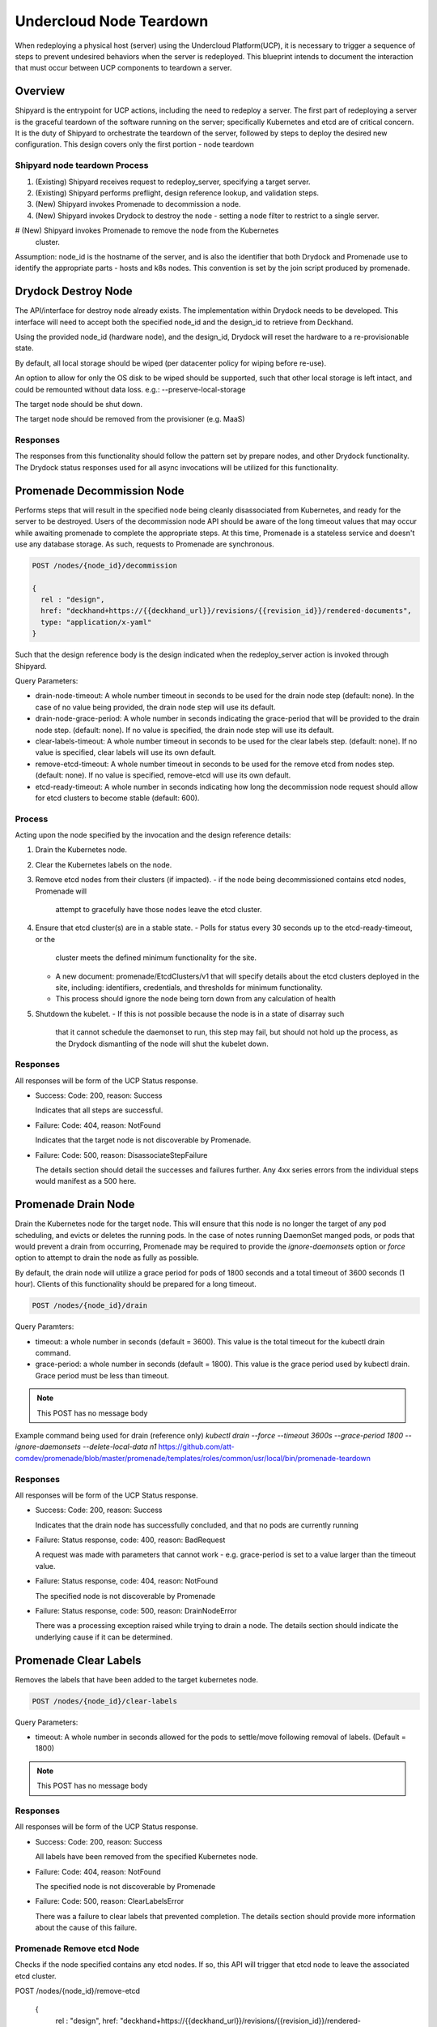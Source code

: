 ..
      Copyright 2018 AT&T Intellectual Property.
      All Rights Reserved.

      Licensed under the Apache License, Version 2.0 (the "License"); you may
      not use this file except in compliance with the License. You may obtain
      a copy of the License at

          http://www.apache.org/licenses/LICENSE-2.0

      Unless required by applicable law or agreed to in writing, software
      distributed under the License is distributed on an "AS IS" BASIS, WITHOUT
      WARRANTIES OR CONDITIONS OF ANY KIND, either express or implied. See the
      License for the specific language governing permissions and limitations
      under the License.

.. _node-teardown:

Undercloud Node Teardown
========================

When redeploying a physical host (server) using the Undercloud Platform(UCP),
it is necessary to trigger a sequence of steps to prevent undesired behaviors
when the server is redeployed. This blueprint intends to document the
interaction that must occur between UCP components to teardown a server.

Overview
--------
Shipyard is the entrypoint for UCP actions, including the need to redeploy a
server. The first part of redeploying a server is the graceful teardown of the
software running on the server; specifically Kubernetes and etcd are of
critical concern. It is the duty of Shipyard to orchestrate the teardown of the
server, followed by steps to deploy the desired new configuration. This design
covers only the first portion - node teardown

Shipyard node teardown Process
~~~~~~~~~~~~~~~~~~~~~~~~~~~~~~
#. (Existing) Shipyard receives request to redeploy_server, specifying a target
   server.
#. (Existing) Shipyard performs preflight, design reference lookup, and
   validation steps.
#. (New) Shipyard invokes Promenade to decommission a node.
#. (New) Shipyard invokes Drydock to destroy the node - setting a node
   filter to restrict to a single server.
#  (New) Shipyard invokes Promenade to remove the node from the Kubernetes
   cluster.

Assumption:
node_id is the hostname of the server, and is also the identifier that both
Drydock and Promenade use to identify the appropriate parts - hosts and k8s
nodes. This convention is set by the join script produced by promenade.

Drydock Destroy Node
--------------------
The API/interface for destroy node already exists. The implementation within
Drydock needs to be developed. This interface will need to accept both the
specified node_id and the design_id to retrieve from Deckhand.

Using the provided node_id (hardware node), and the design_id, Drydock will
reset the hardware to a re-provisionable state.

By default, all local storage should be wiped (per datacenter policy for
wiping before re-use).

An option to allow for only the OS disk to be wiped should be supported, such
that other local storage is left intact, and could be remounted without data
loss. e.g.: --preserve-local-storage

The target node should be shut down.

The target node should be removed from the provisioner (e.g. MaaS)

Responses
~~~~~~~~~
The responses from this functionality should follow the pattern set by prepare
nodes, and other Drydock functionality. The Drydock status responses used for
all async invocations will be utilized for this functionality.

Promenade Decommission Node
---------------------------
Performs steps that will result in the specified node being cleanly
disassociated from Kubernetes, and ready for the server to be destroyed.
Users of the decommission node API should be aware of the long timeout values
that may occur while awaiting promenade to complete the appropriate steps.
At this time, Promenade is a stateless service and doesn't use any database
storage. As such, requests to Promenade are synchronous.

.. code:: json

  POST /nodes/{node_id}/decommission

  {
    rel : "design",
    href: "deckhand+https://{{deckhand_url}}/revisions/{{revision_id}}/rendered-documents",
    type: "application/x-yaml"
  }

Such that the design reference body is the design indicated when the
redeploy_server action is invoked through Shipyard.

Query Parameters:

-  drain-node-timeout: A whole number timeout in seconds to be used for the
   drain node step (default: none). In the case of no value being provided,
   the drain node step will use its default.
-  drain-node-grace-period: A whole number in seconds indicating the
   grace-period that will be provided to the drain node step. (default: none).
   If no value is specified, the drain node step will use its default.
-  clear-labels-timeout: A whole number timeout in seconds to be used for the
   clear labels step. (default: none).  If no value is specified, clear labels
   will use its own default.
-  remove-etcd-timeout: A whole number timeout in seconds to be used for the
   remove etcd from nodes step. (default: none). If no value is specified,
   remove-etcd will use its own default.
-  etcd-ready-timeout: A whole number in seconds indicating how long the
   decommission node request should allow for etcd clusters to become stable
   (default: 600).

Process
~~~~~~~
Acting upon the node specified by the invocation and the design reference
details:

#. Drain the Kubernetes node.
#. Clear the Kubernetes labels on the node.
#. Remove etcd nodes from their clusters (if impacted).
   -  if the node being decommissioned contains etcd nodes, Promenade will
      attempt to gracefully have those nodes leave the etcd cluster.
#. Ensure that etcd cluster(s) are in a stable state.
   -  Polls for status every 30 seconds up to the etcd-ready-timeout, or the
      cluster meets the defined minimum functionality for the site.
   -  A new document: promenade/EtcdClusters/v1 that will specify details about
      the etcd clusters deployed in the site, including: identifiers,
      credentials, and thresholds for minimum functionality.
   -  This process should ignore the node being torn down from any calculation
      of health
#. Shutdown the kubelet.
   -  If this is not possible because the node is in a state of disarray such
      that it cannot schedule the daemonset to run, this step may fail, but
      should not hold up the process, as the Drydock dismantling of the node
      will shut the kubelet down.

Responses
~~~~~~~~~
All responses will be form of the UCP Status response.

-  Success: Code: 200, reason: Success

   Indicates that all steps are successful.

-  Failure: Code: 404, reason: NotFound

   Indicates that the target node is not discoverable by Promenade.

-  Failure: Code: 500, reason: DisassociateStepFailure

   The details section should detail the successes and failures further. Any
   4xx series errors from the individual steps would manifest as a 500 here.

Promenade Drain Node
--------------------
Drain the Kubernetes node for the target node. This will ensure that this node
is no longer the target of any pod scheduling, and evicts or deletes the
running pods. In the case of notes running DaemonSet manged pods, or pods
that would prevent a drain from occurring, Promenade may be required to provide
the `ignore-daemonsets` option or `force` option to attempt to drain the node
as fully as possible.

By default, the drain node will utilize a grace period for pods of 1800
seconds and a total timeout of 3600 seconds (1 hour). Clients of this
functionality should be prepared for a long timeout.

.. code:: json

  POST /nodes/{node_id}/drain

Query Paramters:

-  timeout: a whole number in seconds (default = 3600). This value is the total
   timeout for the kubectl drain command.
-  grace-period: a whole number in seconds (default = 1800). This value is the
   grace period used by kubectl drain. Grace period must be less than timeout.

.. note::

   This POST has no message body

Example command being used for drain (reference only)
`kubectl drain --force --timeout 3600s --grace-period 1800 --ignore-daemonsets --delete-local-data n1`
https://github.com/att-comdev/promenade/blob/master/promenade/templates/roles/common/usr/local/bin/promenade-teardown

Responses
~~~~~~~~~
All responses will be form of the UCP Status response.

-  Success: Code: 200, reason: Success

   Indicates that the drain node has successfully concluded, and that no pods
   are currently running

-  Failure: Status response, code: 400, reason: BadRequest

   A request was made with parameters that cannot work - e.g. grace-period is
   set to a value larger than the timeout value.

-  Failure: Status response, code: 404, reason: NotFound

   The specified node is not discoverable by Promenade

-  Failure: Status response, code: 500, reason: DrainNodeError

   There was a processing exception raised while trying to drain a node. The
   details section should indicate the underlying cause if it can be
   determined.

Promenade Clear Labels
----------------------
Removes the labels that have been added to the target kubernetes node.

.. code:: json

  POST /nodes/{node_id}/clear-labels

Query Parameters:

-  timeout: A whole number in seconds allowed for the pods to settle/move
   following removal of labels. (Default = 1800)

.. note::

   This POST has no message body

Responses
~~~~~~~~~
All responses will be form of the UCP Status response.

-  Success: Code: 200, reason: Success

   All labels have been removed from the specified Kubernetes node.

-  Failure: Code: 404, reason: NotFound

   The specified node is not discoverable by Promenade

-  Failure: Code: 500, reason: ClearLabelsError

   There was a failure to clear labels that prevented completion. The details
   section should provide more information about the cause of this failure.

Promenade Remove etcd Node
~~~~~~~~~~~~~~~~~~~~~~~~~~
Checks if the node specified contains any etcd nodes. If so, this API will
trigger that etcd node to leave the associated etcd cluster.

POST /nodes/{node_id}/remove-etcd

  {
    rel : "design",
    href: "deckhand+https://{{deckhand_url}}/revisions/{{revision_id}}/rendered-documents",
    type: "application/x-yaml"
  }

Query Parameters:

-  timeout: A whole number in seconds allowed for the removal of etcd nodes
   from the targe node. (Default = 1800)

Responses
~~~~~~~~~
All responses will be form of the UCP Status response.

-  Success: Code: 200, reason: Success

   All etcd nodes have been removed from the specified node.

-  Failure: Code: 404, reason: NotFound

   The specified node is not discoverable by Promenade

-  Failure: Code: 500, reason: RemoveEtcdError

   There was a failure to remove etcd from the target node that prevented
   completion within the specified timeout, or that etcd prevented removal of
   the node because it would result in the cluster being broken. The details
   section should provide more information about the cause of this failure.


Promenade Check etcd
~~~~~~~~~~~~~~~~~~~~
Retrieves the current interpreted state of etcd.

GET /etcd-cluster-health-statuses?design_ref={the design ref}

Where the design_ref parameter is required for appropriate operation, and is in
the same format as used for the join-scripts API.

Query Parameters:

-  design_ref: (Required) the design reference to be used to discover etcd
   instances.

Responses
~~~~~~~~~
All responses will be form of the UCP Status response.

-  Success: Code: 200, reason: Success

   The status of each etcd in the site will be returned in the details section.
   Valid values for status are: Healthy, Unhealthy

https://github.com/att-comdev/ucp-integration/blob/master/docs/source/api-conventions.rst#status-responses

.. code:: json

  { "...": "... standard status response ...",
    "details": {
      "errorCount": {{n}},
      "messageList": [
        { "message": "Healthy",
          "error": false,
          "kind": "HealthMessage",
          "name": "{{the name of the etcd service}}"
        },
        { "message": "Unhealthy"
          "error": false,
          "kind": "HealthMessage",
          "name": "{{the name of the etcd service}}"
        },
        { "message": "Unable to access Etcd"
          "error": true,
          "kind": "HealthMessage",
          "name": "{{the name of the etcd service}}"
        }
      ]
    }
    ...
  }

-  Failure: Code: 400, reason: MissingDesignRef

   Returned if the design_ref parameter is not specified

-  Failure: Code: 404, reason: NotFound

   Returned if the specified etcd could not be located

-  Failure: Code: 500, reason: EtcdNotAccessible

   Returned if the specified etcd responded with an invalid health response
   (Not just simply unhealthy - that's a 200).


Promenade Shutdown Kubelet
--------------------------
Shuts down the kubelet on the specified node. This is accomplished by Promenade
setting the label `promenade-decomission: enabled` on the node, which will
trigger a newly-developed daemonset to run something like:
`systemctl disable kubelet && systemctl stop kubelet`.
This daemonset will effectively sit dormant until nodes have the appropriate
label added, and then perform the kubelet teardown.

.. code:: json

  POST /nodes/{node_id}/shutdown-kubelet

.. note::

   This POST has no message body

Responses
~~~~~~~~~
All responses will be form of the UCP Status response.

-  Success: Code: 200, reason: Success

   The kubelet has been successfully shutdown

-  Failure: Code: 404, reason: NotFound

   The specified node is not discoverable by Promenade

-  Failure: Code: 500, reason: ShutdownKubeletError

   The specified node's kubelet fails to shutdown. The details section of the
   status response should contain reasonable information about the source of
   this failure

Promenade Delete Node from Cluster
----------------------------------
Updates the Kubernetes cluster, removing the specified node. Promenade should
check that the node is drained/cordoned and has no labels other than
`promenade-decomission: enabled`. In either of these cases, the API should
respond with a 409 Conflict response.

.. code:: json

  POST /nodes/{node_id}/remove-from-cluster

.. note::

   This POST has no message body

Responses
~~~~~~~~~
All responses will be form of the UCP Status response.

-  Success: Code: 200, reason: Success

   The specified node has been removed from the Kubernetes cluster.

-  Failure: Code: 404, reason: NotFound

   The specified node is not discoverable by Promenade

-  Failure: Code: 409, reason: Conflict

   The specified node cannot be deleted due to checks that the node is
   drained/cordoned and has no labels (other than possibly
   `promenade-decomission: enabled`).

-  Failure: Code: 500, reason: DeleteNodeError

   The specified node cannot be removed from the cluster due to an error from
   Kubernetes. The details section of the status response should contain more
   information about the failure.


Shipyard Tag Releases
---------------------
Shipyard will need to mark Deckhand revisions with tags when there are
successful deploy_site or update_site actions to be able to determine the last
known good design. This is related to issue 16 for Shipyard, which utilizes the
same need.

.. note::

   Repeated from https://github.com/att-comdev/shipyard/issues/16

   When multiple configdocs commits have been done since the last deployment,
   there is no ready means to determine what's being done to the site. Shipyard
   should reject deploy site or update site requests that have had multiple
   commits since the last site true-up action. An option to override this guard
   should be allowed for the actions in the form of a parameter to the action.

   The configdocs API should provide a way to see what's been changed since the
   last site true-up, not just the last commit of configdocs. This might be
   accommodated by new deckhand tags like the 'commit' tag, but for
   'site true-up' or similar applied by the deploy and update site commands.

The design for issue 16 includes the bare-minimum marking of Deckhand
revisions. This design is as follows:

Scenario
~~~~~~~~
Multiple commits occur between site actions (deploy_site, update_site) - those
actions that attempt to bring a site into compliance with a site design.
When this occurs, the current system of being able to only see what has changed
between committed and the the buffer versions (configdocs diff) is insufficient
to be able to investigate what has changed since the last successful (or
unsuccessful) site action.
To accommodate this, Shipyard needs several enhancements.

Enhancements
~~~~~~~~~~~~

#. Deckhand revision tags for site actions

   Using the tagging facility provided by Deckhand, Shipyard will tag the end
   of site actions.
   Upon completing a site action successfully tag the revision being used with
   the tag site-action-success, and a body of dag_id:<dag_id>

   Upon completion of a site action unsuccessfully, tag the revision being used
   with the tag site-action-failure, and a body of dag_id:<dag_id>

   The completion tags should only be applied upon failure if the site action
   gets past document validation successfully (i.e. gets to the point where it
   can start making changes via the other UCP components)

   This could result in a single revision having both site-action-success and
   site-action-failure if a later re-invocation of a site action is successful.

#. Check for intermediate committed revisions

   Upon running a site action, before tagging the revision with the site action
   tag(s), the dag needs to check to see if there are committed revisions that
   do not have an associated site-action tag.  If there are any committed
   revisions since the last site action other than the current revision being
   used (between them), then the action should not be allowed to proceed (stop
   before triggering validations). For the calculation of intermediate
   committed revisions, assume revision 0 if there are no revisions with a
   site-action tag (null case)

   If the action is invoked with a parameter of
   allow-intermediate-commits=true, then this check should log that the
   intermediate committed revisions check is being skipped and not take any
   other action.

#. Support action parameter of allow-intermediate-commits=true|false

   In the CLI for create action, the --param option supports adding parameters
   to actions. The parameters passed should be relayed by the CLI to the API
   and ultimately to the invocation of the DAG.  The DAG as noted above will
   check for the presense of allow-intermediate-commits=true.  This needs to be
   tested to work.

#. Shipyard needs to support retrieving configdocs and rendered documents for
   the last successful site action, and last site action (successful or not
   successful)

   --successful-site-action
   --last-site-action
   These options would be mutually exclusive of --buffer or --committed

#. Shipyard diff (shipyard get configdocs)

   Needs to support an option to do the diff of the buffer vs. the last
   successful site action and the last site action (succesful or not
   successful).

   Currently there are no options to select which versions to diff (always
   buffer vs. committed)

   support:
   --base-version=committed | successful-site-action | last-site-action (Default = committed)
   --diff-version=buffer | committed | successful-site-action | last-site-action (Default = buffer)

   Equivalent query parameters need to be implemented in the API.

Because the implementation of this design will result in the tagging of
successful site-actions, Shipyard will be able to determine the correct
revision to use while attempting to teardown a node.

If the request to teardown a node indicates a revision that doesn't exist, the
command to do so (e.g. redeploy_server) should not continue, but rather fail
due to a missing precondition.

The invocation of the Promenade and Drydock steps in this design will utilize
the appropriate tag based on the request (default is successful-site-action) to
determine the revision of the Deckhand documents used as the design-ref.

Shipyard redeploy_server Action
-------------------------------
The redeploy_server action currently accepts a target node. Additional
supported parameters are needed:

#. preserve-local-storage=true which will instruct Drydock to only wipe the
   OS drive, and any other local storage will not be wiped. This would allow
   for the drives to be remounted to the server upon re-provisioning. The
   default behavior is that local storage is not preserved.

#. target-revision=committed | successful-site-action | last-site-action
   This will indicate which revision of the design will be used as the
   reference for what should be re-provisioned after the teardown.
   The default is successful-site-action, which is the closest representation
   to the last-known-good state.

These should be accepted as parameters to the action API/CLI and modify the
behavior of the redeploy_server DAG.